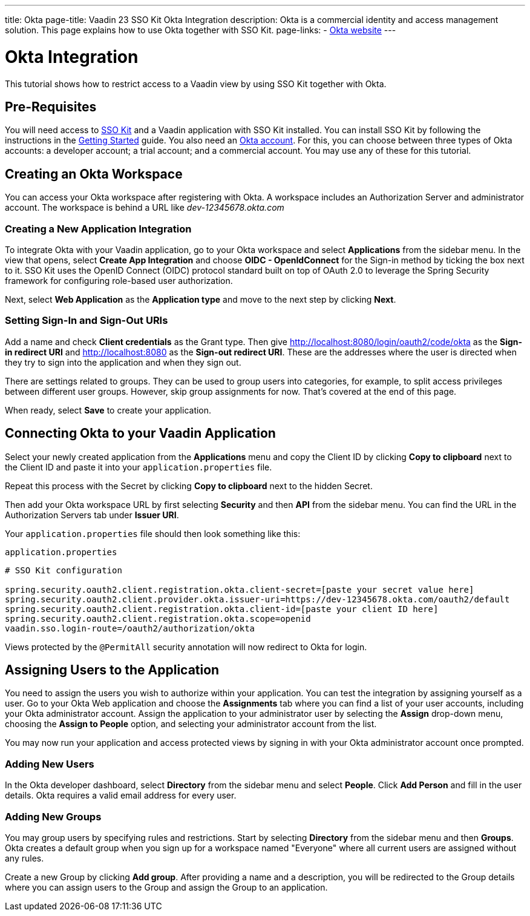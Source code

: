 ---
title: Okta
page-title: Vaadin 23 SSO Kit Okta Integration 
description: Okta is a commercial identity and access management solution. This page explains how to use Okta together with SSO Kit.
page-links:
  - https://www.okta.com[Okta website]
---

= Okta Integration

This tutorial shows how to restrict access to a Vaadin view by using SSO Kit together with Okta.


== Pre-Requisites

You will need access to <<../#,SSO Kit>> and a Vaadin application with SSO Kit installed. You can install SSO Kit by following the instructions in the <<../#topics,Getting Started>> guide. You also need an https://www.okta.com[Okta account]. For this, you can choose between three types of Okta accounts: a developer account; a trial account; and a commercial account. You may use any of these for this tutorial.


== Creating an Okta Workspace

You can access your Okta workspace after registering with Okta. A workspace includes an Authorization Server and administrator account. The workspace is behind a URL like [interfacename]_dev-12345678.okta.com_


=== Creating a New Application Integration

To integrate Okta with your Vaadin application, go to your Okta workspace and select [guilabel]*Applications* from the sidebar menu. In the view that opens, select [guilabel]*Create App Integration* and choose [guilabel]*OIDC - OpenIdConnect* for the Sign-in method by ticking the box next to it. SSO Kit uses the OpenID Connect (OIDC) protocol standard built on top of OAuth 2.0 to leverage the Spring Security framework for configuring role-based user authorization.

Next, select [guilabel]*Web Application* as the [guilabel]*Application type* and move to the next step by clicking [guibutton]*Next*.


=== Setting Sign-In and Sign-Out URIs

Add a name and check [guilabel]*Client credentials* as the Grant type. Then give http://localhost:8080/login/oauth2/code/okta as the [guilabel]*Sign-in redirect URI* and http://localhost:8080 as the [guilabel]*Sign-out redirect URI*. These are the addresses where the user is directed when they try to sign into the application and when they sign out.

There are settings related to groups. They can be used to group users into categories, for example, to split access privileges between different user groups. However, skip group assignments for now. That's covered at the end of this page.

When ready, select [guibutton]*Save* to create your application. 


== Connecting Okta to your Vaadin Application

Select your newly created application from the [guilabel]*Applications* menu and copy the Client ID by clicking [guibutton]*Copy to clipboard* next to the Client ID and paste it into your `application.properties` file.

Repeat this process with the Secret by clicking [guibutton]*Copy to clipboard* next to the hidden Secret.

Then add your Okta workspace URL by first selecting [guilabel]*Security* and then [guilabel]*API* from the sidebar menu. You can find the URL in the Authorization Servers tab under [guilabel]*Issuer URI*.

Your `application.properties` file should then look something like this:

.`application.properties`
[source,properties]
----
# SSO Kit configuration

spring.security.oauth2.client.registration.okta.client-secret=[paste your secret value here]
spring.security.oauth2.client.provider.okta.issuer-uri=https://dev-12345678.okta.com/oauth2/default
spring.security.oauth2.client.registration.okta.client-id=[paste your client ID here]
spring.security.oauth2.client.registration.okta.scope=openid
vaadin.sso.login-route=/oauth2/authorization/okta
----

Views protected by the `@PermitAll` security annotation will now redirect to Okta for login.



== Assigning Users to the Application

You need to assign the users you wish to authorize within your application. You can test the integration by assigning yourself as a user. Go to your Okta Web application and choose the [guilabel]*Assignments* tab where you can find a list of your user accounts, including your Okta administrator account. Assign the application to your administrator user by selecting the *Assign* drop-down menu, choosing the [guilabel]*Assign to People* option, and selecting your administrator account from the list.

You may now run your application and access protected views by signing in with your Okta administrator account once prompted.


=== Adding New Users

In the Okta developer dashboard, select [guilabel]*Directory* from the sidebar menu and select [guilabel]*People*. Click [guibutton]*Add Person* and fill in the user details. Okta requires a valid email address for every user.


=== Adding New Groups

You may group users by specifying rules and restrictions. Start by selecting [guilabel]*Directory* from the sidebar menu and then [guilabel]*Groups*. Okta creates a default group when you sign up for a workspace named "Everyone" where all current users are assigned without any rules. 

Create a new Group by clicking [guibutton]*Add group*. After providing a name and a description, you will be redirected to the Group details where you can assign users to the Group and assign the Group to an application. 
